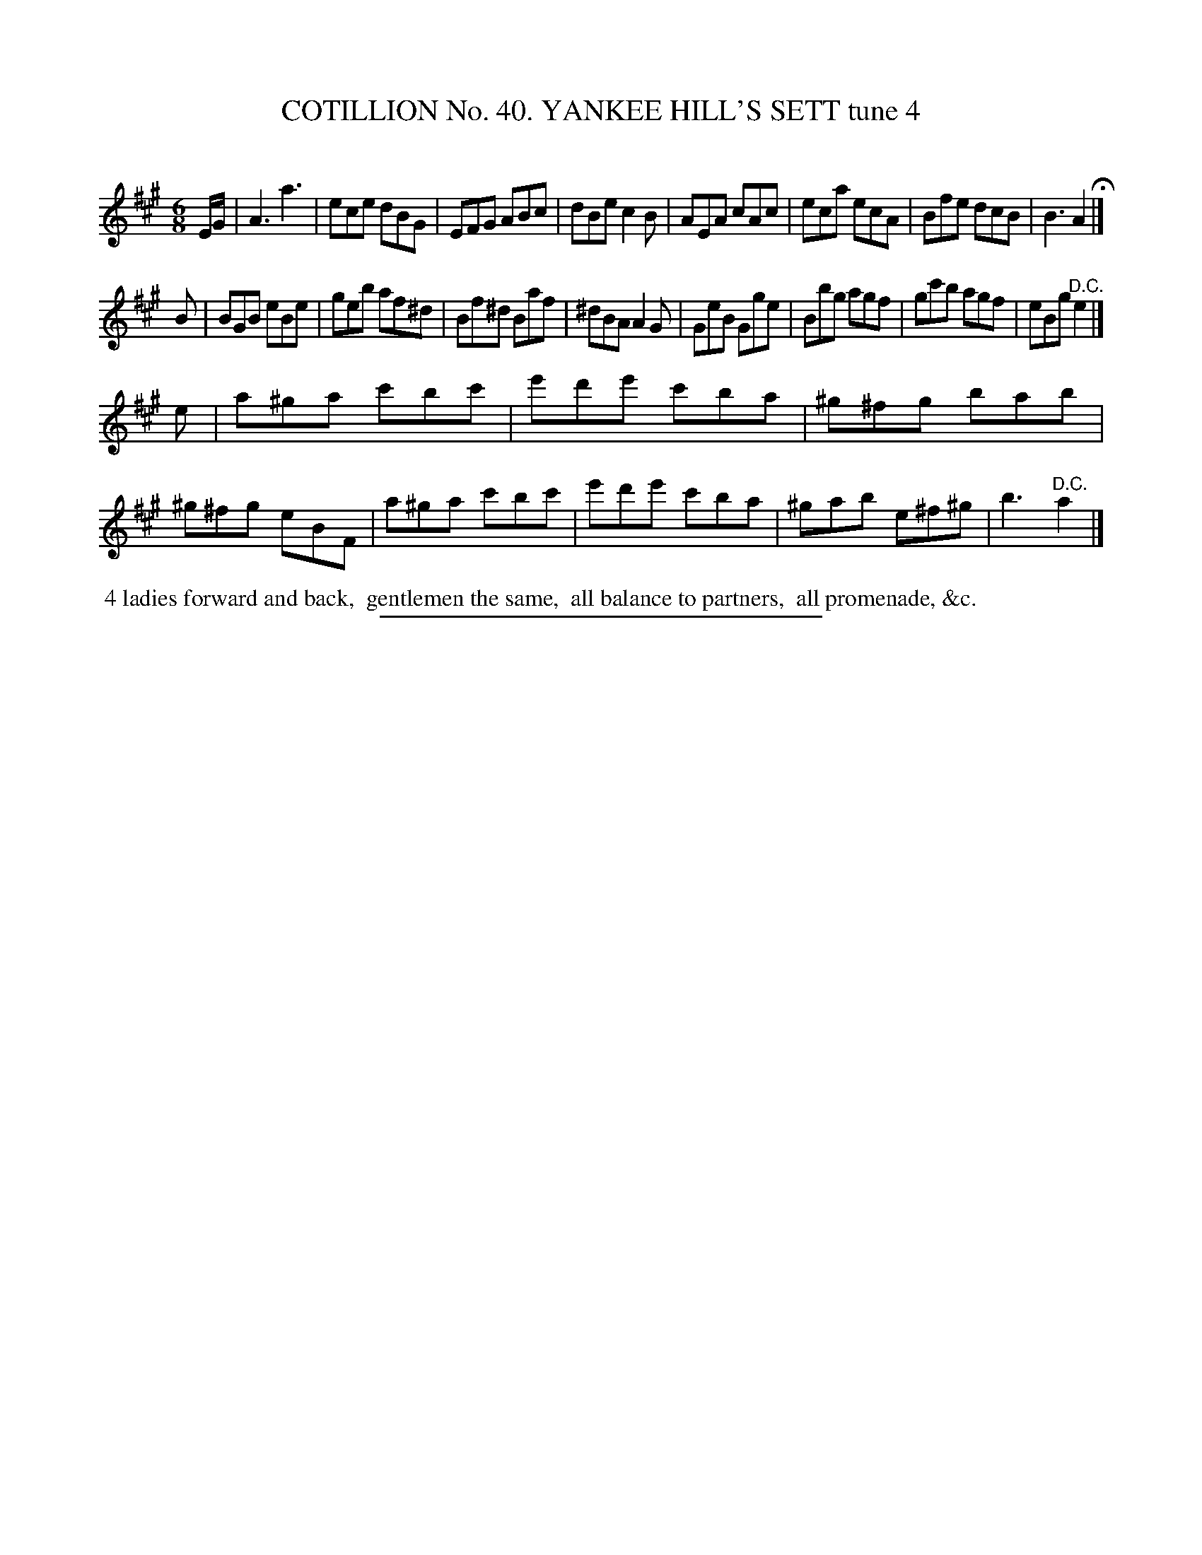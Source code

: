 X: 31571
T: COTILLION No. 40. YANKEE HILL'S SETT tune 4
C:
%R: jig
B: Elias Howe "The Musician's Companion" Part 3 1844 p.157 #1
S: http://imslp.org/wiki/The_Musician's_Companion_(Howe,_Elias)
Z: 2015 John Chambers <jc:trillian.mit.edu>
M: 6/8
L: 1/8
K: A
% - - - - - - - - - - - - - - - - - - - - - - - - -
E/G/ |\
A3  a3  | ece dBG | EFG ABc | dBe c2B |\
AEA cAc | eca ecA | Bfe dcB | B3  A2 H|]
B |\
BGB eBe | geb af^d | Bf^d Baf | ^dBA A2G |\
GeB Gge | Bbg agf | gc'b agf | eBg "^D.C."e2 |]
K:=f=c=g
e |\
a^ga c'bc' | e'd'e' c'ba | ^g^fg bab | ^g^fg eBF |\
a^ga c'bc' | e'd'e' c'ba | ^gab e^f^g | b3 "^D.C."a2 |]
% - - - - - - - - - - Dance description - - - - - - - - - -
%%begintext align
%% 4 ladies forward and back,
%% gentlemen the same,
%% all balance to partners,
%% all promenade, &c.
%%endtext
% - - - - - - - - - - - - - - - - - - - - - - - - -
%%sep 1 1 300
